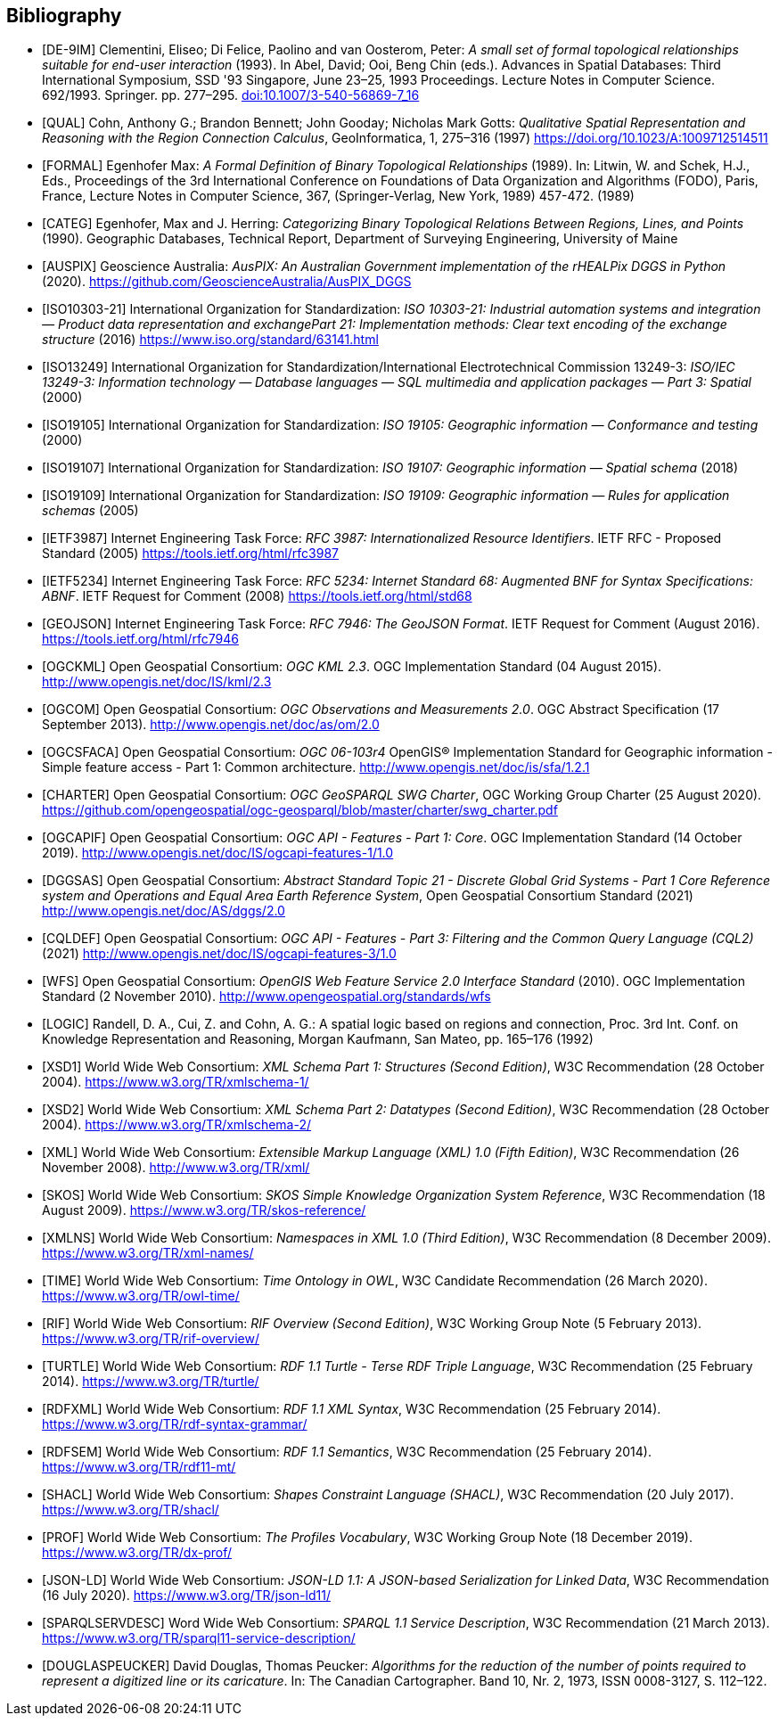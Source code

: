 [bibliography,normative=false]
== Bibliography

* [[[DE-9IM, DE-9IM]]] Clementini, Eliseo; Di Felice, Paolino and van Oosterom, Peter: _A small set of formal topological relationships suitable for end-user interaction_ (1993). In Abel, David; Ooi, Beng Chin (eds.). Advances in Spatial Databases: Third International Symposium, SSD '93 Singapore, June 23–25, 1993 Proceedings. Lecture Notes in Computer Science. 692/1993. Springer. pp. 277–295. link:https://doi.org/10.1007/3-540-56869-7_16[doi:10.1007/3-540-56869-7_16]

* [[[QUAL, QUAL]]] Cohn, Anthony G.; Brandon Bennett; John Gooday; Nicholas Mark Gotts: _Qualitative Spatial Representation and Reasoning with the Region Connection Calculus_, GeoInformatica, 1, 275–316 (1997) https://doi.org/10.1023/A:1009712514511

* [[[FORMAL, FORMAL]]] Egenhofer Max: _A Formal Definition of Binary Topological Relationships_ (1989). In: Litwin, W. and Schek, H.J., Eds., Proceedings of the 3rd International Conference on Foundations of Data Organization and Algorithms (FODO), Paris, France, Lecture Notes in Computer Science, 367, (Springer-Verlag, New York, 1989) 457-472. (1989)

* [[[CATEG, CATEG]]] Egenhofer, Max and J. Herring: _Categorizing Binary Topological Relations Between Regions, Lines, and Points_ (1990). Geographic Databases, Technical Report, Department of Surveying Engineering, University of Maine

* [[[AUSPIX, AUSPIX]]] Geoscience Australia: _AusPIX: An Australian Government implementation of the rHEALPix DGGS in Python_ (2020). https://github.com/GeoscienceAustralia/AusPIX_DGGS

* [[[ISO10303-21, ISO10303-21]]] International Organization for Standardization: _ISO 10303-21: Industrial automation systems and integration — Product data representation and exchangePart 21: Implementation methods: Clear text encoding of the exchange structure_ (2016) https://www.iso.org/standard/63141.html

* [[[ISO13249, ISO13249]]] International Organization for Standardization/International Electrotechnical Commission 13249-3: _ISO/IEC 13249-3: Information technology — Database languages — SQL multimedia and application packages — Part 3: Spatial_ (2000)

* [[[ISO19105, ISO19105]]] International Organization for Standardization: _ISO 19105: Geographic information — Conformance and testing_ (2000)

* [[[ISO19107, ISO19107]]] International Organization for Standardization: _ISO 19107: Geographic information — Spatial schema_ (2018)

* [[[ISO19109, ISO19109]]] International Organization for Standardization: _ISO 19109: Geographic information — Rules for application schemas_ (2005)

* [[[IETF3987, IETF3987]]] Internet Engineering Task Force: _RFC 3987: Internationalized Resource Identifiers_. IETF RFC - Proposed Standard (2005) https://tools.ietf.org/html/rfc3987

* [[[IETF5234, IETF5234]]] Internet Engineering Task Force: _RFC 5234: Internet Standard 68: Augmented BNF for Syntax Specifications: ABNF_. IETF Request for Comment (2008) https://tools.ietf.org/html/std68

* [[[GEOJSON, GEOJSON]]] Internet Engineering Task Force: _RFC 7946: The GeoJSON Format_. IETF Request for Comment (August 2016). https://tools.ietf.org/html/rfc7946

* [[[OGC12-007r2, OGCKML]]] Open Geospatial Consortium: _OGC KML 2.3_. OGC Implementation Standard (04 August 2015). http://www.opengis.net/doc/IS/kml/2.3

* [[[OGC10-004r3, OGCOM]]] Open Geospatial Consortium: _OGC Observations and Measurements 2.0_. OGC Abstract Specification (17 September 2013). http://www.opengis.net/doc/as/om/2.0

* [[[OGC06-103r4, OGCSFACA]]] Open Geospatial Consortium: _OGC 06-103r4_ OpenGIS® Implementation Standard for Geographic information - Simple feature access - Part 1: Common
architecture. http://www.opengis.net/doc/is/sfa/1.2.1

* [[[CHARTER, CHARTER]]] Open Geospatial Consortium: _OGC GeoSPARQL SWG Charter_, OGC Working Group Charter (25 August 2020). https://github.com/opengeospatial/ogc-geosparql/blob/master/charter/swg_charter.pdf

* [[[OGC17-069r3, OGCAPIF]]] Open Geospatial Consortium: _OGC API - Features - Part 1: Core_. OGC Implementation Standard (14 October 2019). http://www.opengis.net/doc/IS/ogcapi-features-1/1.0

* [[[OGC20-040r3, DGGSAS]]] Open Geospatial Consortium: _Abstract Standard Topic 21 - Discrete Global Grid Systems - Part 1 Core Reference system and Operations and Equal Area Earth Reference System_, Open Geospatial Consortium Standard (2021) link:https://docs.ogc.org/as/20-040r3/20-040r3.html[http://www.opengis.net/doc/AS/dggs/2.0]

* [[[OGC19-079r1, CQLDEF]]] Open Geospatial Consortium: _OGC API - Features - Part 3: Filtering and the Common Query Language (CQL2)_ (2021) link:https://docs.ogc.org/DRAFTS/19-079r1.html[http://www.opengis.net/doc/IS/ogcapi-features-3/1.0]

* [[[OGC09-025r2, WFS]]] Open Geospatial Consortium: _OpenGIS Web Feature Service 2.0 Interface Standard_ (2010). OGC Implementation Standard (2 November 2010). http://www.opengeospatial.org/standards/wfs

* [[[LOGIC, LOGIC]]] Randell, D. A., Cui, Z. and Cohn, A. G.: A spatial logic based on regions and connection, Proc. 3rd Int. Conf. on Knowledge Representation and Reasoning, Morgan Kaufmann, San Mateo, pp. 165–176 (1992)

* [[[XSD1, XSD1]]] World Wide Web Consortium: _XML Schema Part 1: Structures (Second Edition)_, W3C Recommendation (28 October 2004). https://www.w3.org/TR/xmlschema-1/

* [[[XSD2, XSD2]]] World Wide Web Consortium: _XML Schema Part 2: Datatypes (Second Edition)_, W3C Recommendation (28 October 2004). https://www.w3.org/TR/xmlschema-2/

* [[[XML, XML]]] World Wide Web Consortium: _Extensible Markup Language (XML) 1.0 (Fifth Edition)_, W3C Recommendation (26 November 2008). http://www.w3.org/TR/xml/

* [[[SKOS, SKOS]]] World Wide Web Consortium: _SKOS Simple Knowledge Organization System Reference_, W3C Recommendation (18 August 2009). https://www.w3.org/TR/skos-reference/

* [[[XMLNS, XMLNS]]] World Wide Web Consortium: _Namespaces in XML 1.0 (Third Edition)_, W3C Recommendation (8 December 2009). https://www.w3.org/TR/xml-names/

* [[[TIME, TIME]]] World Wide Web Consortium: _Time Ontology in OWL_, W3C Candidate Recommendation (26 March 2020). https://www.w3.org/TR/owl-time/

* [[[RIF, RIF]]] World Wide Web Consortium: _RIF Overview (Second Edition)_, W3C Working Group Note (5 February 2013). https://www.w3.org/TR/rif-overview/

* [[[TURTLE, TURTLE]]] World Wide Web Consortium: _RDF 1.1 Turtle - Terse RDF Triple Language_, W3C Recommendation (25 February 2014). https://www.w3.org/TR/turtle/

* [[[RDFXML, RDFXML]]] World Wide Web Consortium: _RDF 1.1 XML Syntax_, W3C Recommendation (25 February 2014). https://www.w3.org/TR/rdf-syntax-grammar/

* [[[RDFSEM, RDFSEM]]] World Wide Web Consortium: _RDF 1.1 Semantics_, W3C Recommendation (25 February 2014). https://www.w3.org/TR/rdf11-mt/

* [[[SHACL, SHACL]]] World Wide Web Consortium: _Shapes Constraint Language (SHACL)_, W3C Recommendation (20 July 2017). https://www.w3.org/TR/shacl/

* [[[PROF, PROF]]] World Wide Web Consortium: _The Profiles Vocabulary_, W3C Working Group Note (18 December 2019). https://www.w3.org/TR/dx-prof/

* [[[JSON-LD, JSON-LD]]] World Wide Web Consortium: _JSON-LD 1.1: A JSON-based Serialization for Linked Data_, W3C Recommendation (16 July 2020). https://www.w3.org/TR/json-ld11/

* [[[SPARQLSERVDESC, SPARQLSERVDESC]]] Word Wide Web Consortium: _SPARQL 1.1 Service Description_, W3C Recommendation (21 March 2013). https://www.w3.org/TR/sparql11-service-description/

* [[[DOUGLASPEUCKER, DOUGLASPEUCKER]]] David Douglas, Thomas Peucker: _Algorithms for the reduction of the number of points required to represent a digitized line or its caricature_. In: The Canadian Cartographer. Band 10, Nr. 2, 1973, ISSN 0008-3127, S. 112–122.
